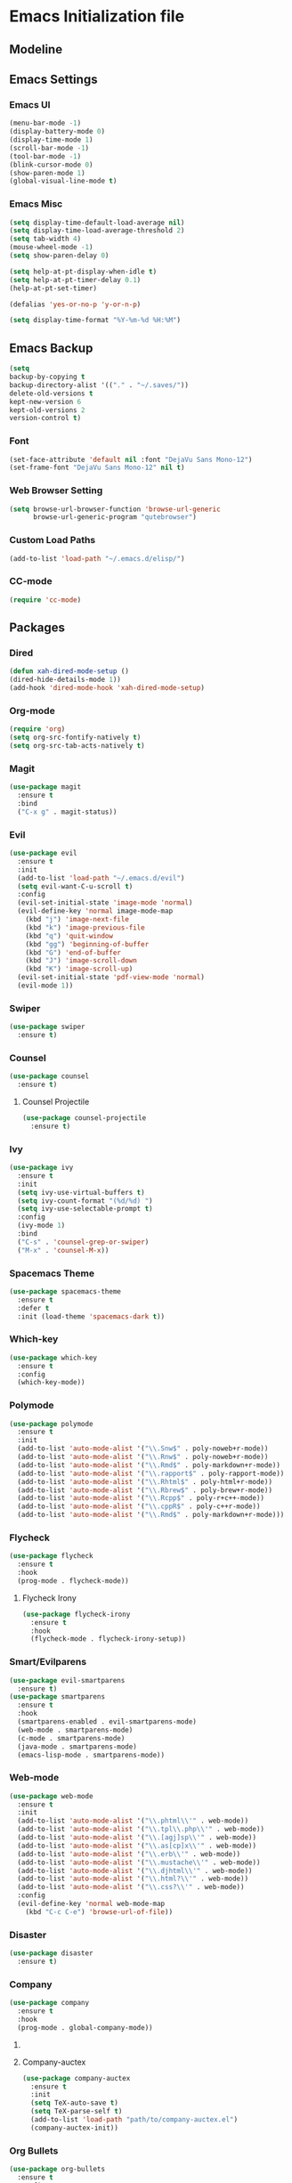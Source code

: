 * Emacs Initialization file

** Modeline
   
** Emacs Settings
*** Emacs UI
    #+begin_src emacs-lisp
     (menu-bar-mode -1)
     (display-battery-mode 0)
     (display-time-mode 1)
     (scroll-bar-mode -1)
     (tool-bar-mode -1)
     (blink-cursor-mode 0)
     (show-paren-mode 1)
     (global-visual-line-mode t)
   #+end_src

*** Emacs Misc
    #+begin_src emacs-lisp
      (setq display-time-default-load-average nil)
      (setq display-time-load-average-threshold 2)
      (setq tab-width 4)
      (mouse-wheel-mode -1)
      (setq show-paren-delay 0)

      (setq help-at-pt-display-when-idle t)
      (setq help-at-pt-timer-delay 0.1)
      (help-at-pt-set-timer)

      (defalias 'yes-or-no-p 'y-or-n-p)

      (setq display-time-format "%Y-%m-%d %H:%M")
    #+end_src

** Emacs Backup
    #+begin_src emacs-lisp
      (setq
      backup-by-copying t
      backup-directory-alist '(("." . "~/.saves/"))
      delete-old-versions t
      kept-new-version 6
      kept-old-versions 2
      version-control t)
    #+end_src

*** Font
    #+begin_src emacs-lisp
      (set-face-attribute 'default nil :font "DejaVu Sans Mono-12")
      (set-frame-font "DejaVu Sans Mono-12" nil t)
    #+end_src
    
*** Web Browser Setting
    #+begin_src emacs-lisp
      (setq browse-url-browser-function 'browse-url-generic
            browse-url-generic-program "qutebrowser")
    #+end_src

*** Custom Load Paths
    #+begin_src emacs-lisp
      (add-to-list 'load-path "~/.emacs.d/elisp/")
    #+end_src

*** CC-mode
    #+begin_src emacs-lisp
      (require 'cc-mode)
    #+end_src

** Packages
*** Dired
    #+begin_src emacs-lisp
      (defun xah-dired-mode-setup ()
      (dired-hide-details-mode 1))
      (add-hook 'dired-mode-hook 'xah-dired-mode-setup)
    #+end_src
*** Org-mode
    #+begin_src emacs-lisp
      (require 'org)
      (setq org-src-fontify-natively t)
      (setq org-src-tab-acts-natively t)
    #+end_src

*** Magit
    #+begin_src emacs-lisp
      (use-package magit
        :ensure t
        :bind
        ("C-x g" . magit-status))
    #+end_src
    
*** Evil
    #+begin_src emacs-lisp
      (use-package evil
        :ensure t
        :init
        (add-to-list 'load-path "~/.emacs.d/evil")
        (setq evil-want-C-u-scroll t)
        :config
        (evil-set-initial-state 'image-mode 'normal)
        (evil-define-key 'normal image-mode-map
          (kbd "j") 'image-next-file
          (kbd "k") 'image-previous-file
          (kbd "q") 'quit-window
          (kbd "gg") 'beginning-of-buffer
          (kbd "G") 'end-of-buffer
          (kbd "J") 'image-scroll-down
          (kbd "K") 'image-scroll-up)
        (evil-set-initial-state 'pdf-view-mode 'normal)
        (evil-mode 1))
    #+end_src

*** Swiper
    #+begin_src emacs-lisp
      (use-package swiper
        :ensure t)
    #+end_src

*** Counsel
    #+begin_src emacs-lisp
      (use-package counsel
        :ensure t)
    #+end_src

**** Counsel Projectile
     #+begin_src emacs-lisp
       (use-package counsel-projectile
         :ensure t)
     #+end_src    

*** Ivy
    #+begin_src emacs-lisp
      (use-package ivy
        :ensure t
        :init
        (setq ivy-use-virtual-buffers t)
        (setq ivy-count-format "(%d/%d) ")
        (setq ivy-use-selectable-prompt t)
        :config
        (ivy-mode 1)
        :bind
        ("C-s" . 'counsel-grep-or-swiper)
        ("M-x" . 'counsel-M-x))
    #+end_src
    
*** Spacemacs Theme
    #+begin_src emacs-lisp
      (use-package spacemacs-theme
        :ensure t
        :defer t
        :init (load-theme 'spacemacs-dark t))
    #+end_src
    
*** Which-key
    #+begin_src emacs-lisp
      (use-package which-key
        :ensure t
        :config
        (which-key-mode))
    #+end_src
    
*** Polymode
    #+begin_src emacs-lisp
      (use-package polymode
        :ensure t
        :init
        (add-to-list 'auto-mode-alist '("\\.Snw$" . poly-noweb+r-mode))
        (add-to-list 'auto-mode-alist '("\\.Rnw$" . poly-noweb+r-mode))
        (add-to-list 'auto-mode-alist '("\\.Rmd$" . poly-markdown+r-mode))
        (add-to-list 'auto-mode-alist '("\\.rapport$" . poly-rapport-mode))
        (add-to-list 'auto-mode-alist '("\\.Rhtml$" . poly-html+r-mode))
        (add-to-list 'auto-mode-alist '("\\.Rbrew$" . poly-brew+r-mode))
        (add-to-list 'auto-mode-alist '("\\.Rcpp$" . poly-r+c++-mode))
        (add-to-list 'auto-mode-alist '("\\.cppR$" . poly-c++r-mode))
        (add-to-list 'auto-mode-alist '("\\.Rmd$" . poly-markdown+r-mode)))
    #+end_src
    
*** COMMENT Undo-Tree
    #+begin_src emacs-lisp
      (use-package undo-tree
	:ensure t
	:config
	(setq undo-tree-auto-save-history t) 
	(global-undo-tree-mode))
    #+end_src
    
*** Flycheck
    #+begin_src emacs-lisp
      (use-package flycheck
        :ensure t
        :hook
        (prog-mode . flycheck-mode))
    #+end_src

**** Flycheck Irony
     #+begin_src emacs-lisp
       (use-package flycheck-irony
         :ensure t
         :hook
         (flycheck-mode . flycheck-irony-setup))
     #+end_src 
     
*** Smart/Evilparens
    #+begin_src emacs-lisp
      (use-package evil-smartparens
        :ensure t)
      (use-package smartparens
        :ensure t
        :hook
        (smartparens-enabled . evil-smartparens-mode)
        (web-mode . smartparens-mode)
        (c-mode . smartparens-mode)
        (java-mode . smartparens-mode)
        (emacs-lisp-mode . smartparens-mode))
    #+end_src
    
*** COMMENT EXWM
    #+begin_src emacs-lisp
      (use-package xelb
	:ensure t)
      (use-package exwm
	:ensure t
	:init
	(require 'exwm-config)
	(exwm-config-default))
    #+end_src

*** Web-mode
    #+begin_src emacs-lisp
      (use-package web-mode
        :ensure t
        :init
        (add-to-list 'auto-mode-alist '("\\.phtml\\'" . web-mode))
        (add-to-list 'auto-mode-alist '("\\.tpl\\.php\\'" . web-mode))
        (add-to-list 'auto-mode-alist '("\\.[agj]sp\\'" . web-mode))
        (add-to-list 'auto-mode-alist '("\\.as[cp]x\\'" . web-mode))
        (add-to-list 'auto-mode-alist '("\\.erb\\'" . web-mode))
        (add-to-list 'auto-mode-alist '("\\.mustache\\'" . web-mode))
        (add-to-list 'auto-mode-alist '("\\.djhtml\\'" . web-mode))
        (add-to-list 'auto-mode-alist '("\\.html?\\'" . web-mode))
        (add-to-list 'auto-mode-alist '("\\.css?\\'" . web-mode))
        :config
        (evil-define-key 'normal web-mode-map
          (kbd "C-c C-e") 'browse-url-of-file))

    #+end_src

*** Disaster
    #+begin_src emacs-lisp
      (use-package disaster
        :ensure t)
    #+end_src
    
*** COMMENT Eclim
    #+begin_src emacs-lisp
      (use-package eclim
	:ensure t
	:init
	(setq eclimd-autostart t)
	(defun my-java-mode ()
	  (eclim-mode t))
	:hook
	(java-mode . my-java-mode))
    #+end_src
    
*** Company
    #+begin_src emacs-lisp
      (use-package company
        :ensure t
        :hook
        (prog-mode . global-company-mode))
    #+end_src
    
**** COMMENT Company-emacs-eclim
     #+begin_src emacs-lisp
       (use-package company-emacs-eclim
	 :ensure t
	 :config
	 (company-emacs-eclim-setup)
	 (global-company-mode t))
     #+end_src
     
**** Company-auctex
     #+begin_src emacs-lisp
       (use-package company-auctex
         :ensure t
         :init
         (setq TeX-auto-save t)
         (setq TeX-parse-self t)
         (add-to-list 'load-path "path/to/company-auctex.el")
         (company-auctex-init))
     #+end_src
     
*** Org Bullets
    #+begin_src emacs-lisp
      (use-package org-bullets
        :ensure t
        :config
        (add-hook 'org-mode-hook (lambda () (org-bullets-mode 1))))
    #+end_src

*** Page Break Lines
    #+begin_src emacs-lisp
      (use-package page-break-lines
        :ensure t)
    #+end_src
    
*** Dashboard
    #+begin_src emacs-lisp
      (use-package dashboard
      :ensure t
      :config
      (dashboard-setup-startup-hook)
      :init
      (setq dashboard-banner-logo-title "== SMTX Emacs ==")
      (setq dashboard-items '((recents  . 5)
                              (bookmarks . 5)
                              (projects . 5)
                              (agenda . 5)
                              (registers . 5))))
    #+end_src

*** Projectile
    #+begin_src emacs-lisp
      (use-package projectile
        :ensure t)
    #+end_src

*** Rainbow Delimiters
    #+begin_src emacs-lisp
      (use-package rainbow-delimiters
        :ensure t)
      (use-package rainbow-delimiters-mode
        :hook
        (prog-mode))
    #+end_src
    
*** Dash
    #+begin_src emacs-lisp
      (use-package dash
        :ensure t)
    #+end_src
    
*** S
#+begin_src emacs-lisp
  (use-package s
    :ensure t)
#+end_src
    
*** Origami
    #+begin_src emacs-lisp
      (use-package origami
        :ensure t
        :hook
        (prog-mode . origami-mode))
    #+end_src
    
*** Indent Guide
    #+begin_src emacs-lisp
      (use-package indent-guide
        :ensure t
        :hook
        (prog-mode . indent-guide-mode))
    #+end_src
    
*** Tablist
    #+begin_src emacs-lisp
      (use-package tablist
        :ensure t)
    #+end_src
    
*** PDF Tools
    #+begin_src emacs-lisp
      (use-package pdf-tools
        :defer t
        :ensure t
        :config
        (pdf-tools-install)
        :mode
        ("\\.pdf\\'" . pdf-view-mode)
        :config
        (evil-define-key 'normal pdf-view-mode-map
          (kbd "h") 'image-backward-hscroll
          (kbd "j") 'pdf-view-next-line-or-next-page
          (kbd "k") 'pdf-view-previous-line-or-previous-page
          (kbd "l") 'image-forward-hscroll
          (kbd "J") 'pdf-view-next-page
          (kbd "K") 'pdf-view-previous-page
          (kbd "W") 'pdf-view-fit-width-to-window
          (kbd "H") 'pdf-view-fit-height-to-window
          (kbd "P") 'pdf-view-fit-page-to-window
          (kbd "d") 'pdf-view-scroll-up-or-next-page
          (kbd "u") 'pdf-view-scroll-down-or-previous-page
          (kbd "O") 'pdf-outline
          (kbd "-") 'pdf-view-shrink
          (kbd "+") 'pdf-view-enlarge
          (kbd "=") 'pdf-view-enlarge
          (kbd "gg") 'pdf-view-first-page
          (kbd "G") 'pdf-view-last-page
          (kbd "n") 'pdf-view-midnight-minor-mode
          (kbd "r") 'revert-buffer
          (kbd "p") 'pdf-misc-print-document)
        (evil-define-key 'normal outline-mode-map
          (kbd "j") 'next-line
          (kbd "k") 'previous-line
          (kbd "TAB") 'outline-toggle-children
          (kbd "RET") 'pdf-outline-follow-link
          (kbd "SPC") 'pdf-outline-follow-link))
    #+end_src
    
*** Irony
    #+begin_src emacs-lisp
      (use-package irony
        :ensure t)
      (use-package irony-mode
        :hook
        (c++-mode)
        (c-mode)
        (objc-mode)

        (irony-mode . irony-cdb-autosetup-compile-options))
    #+end_src

**** Company Irony
     #+begin_src emacs-lisp
       (use-package company-irony
         :ensure t
         :init
         (eval-after-load 'company
           '(add-to-list 'company-backends 'company-irony 'company-auctex)))
     #+end_src
     
*** nLinum
    #+begin_src emacs-lisp
      (use-package nlinum-relative
        :ensure t
        :init
        (nlinum-relative-setup-evil)
        (setq nlinum-relative-redisplay-delay 0)
        (setq nlinum-relative-current-symbol "")
        (setq nlinum-relative-offset 0)
        :hook
        (prog-mode . nlinum-relative-mode))
    #+end_src
    
*** Rainbow mode
    #+begin_src emacs-lisp
      (use-package rainbow-mode
        :ensure t
        :hook
        (prog-mode))
    #+end_src

*** Avy
    #+begin_src emacs-lisp
      (use-package avy
        :ensure t)
    #+end_src

*** Auctex
    #+begin_src emacs-lisp
      (use-package tex
        :ensure auctex)
    #+end_src

**** Auctex Latexmk
     #+begin_src emacs-lisp
       (use-package auctex-latexmk
         :ensure t
         :init
         (auctex-latexmk-setup))
     #+end_src
     
*** Aggresive Indent
    #+begin_src emacs-lisp
      (use-package aggressive-indent
        :load-path "~/.emacs.d/elisp/"
        :ensure t
        :hook
        (prog-mode . aggressive-indent-mode))
    #+end_src
    
*** ESS
    #+begin_src emacs-lisp
      (use-package ess
        :ensure t
        :defer 1)
      (use-package ess-site
        :load-path "site-lisp/ess/lisp/"
        :commands R)
    #+end_src

*** Dired-hacks

**** Dired-narrow 
    #+begin_src emacs-lisp
      (use-package dired-narrow
        :ensure t
        :bind (:map dired-mode-map
                    ("/" . dired-narrow)))

    #+end_src
    
**** Dired-filter
    #+begin_src emacs-lisp
      (use-package dired-filter
	:ensure t
	:config)
    #+end_src
    
**** Dired-open
     #+begin_src emacs-lisp
       (use-package dired-open
	 :ensure t)
     #+end_src
    
*** Highligt-indent
    #+begin_src emacs-lisp
      (use-package highlight-indent-guides
	:ensure t
	:init
	(setq highlight-indent-guides-method 'character)
	:config
	(setq highlight-indent-guides-responsive 'top)
	(setq highlight-indent-guides-delay 0)
	:hook
	(prog-mode . highlight-indent-guides-mode))
    #+end_src

*** COMMENT Multiple-cursors
    #+begin_src emacs-lisp
      (use-package multiple-cursors
	:ensure t
	:init
	(global-set-key (kbd "C-S-c C-S-c") 'mc/edit-lines))
    #+end_src

*** Fsharp-mode
    #+begin_src emacs-lisp
      (use-package fsharp-mode
	:ensure t
	:init
	(setq inferior-fsharp-program "/usr/bin/fsharpi")
	(setq fsharp-compiler "/usr/bin/fsharpc"))
    #+end_src

*** COMMENT Lsp-java
    #+begin_src emacs-lisp
      (use-package lsp-mode
	:ensure t
	:init (setq lsp-inhibit-message nil ; you may set this to t to hide messages from message area
		    lsp-eldoc-render-all nil
		    lsp-highlight-symbol-at-point nil))

      (use-package company-lsp
	:after company
	:ensure t
	:config
	(add-hook 'java-mode-hook (lambda () (push 'company-lsp company-backends)))
	(setq company-lsp-enable-snippet t
	      company-lsp-cache-candidates t)
	(push 'java-mode company-global-modes))

      (use-package lsp-ui
	:ensure t
	:config
	(setq lsp-ui-sideline-enable t
	      lsp-ui-sideline-show-symbol t
	      lsp-ui-sideline-show-hover t
	      lsp-ui-sideline-show-code-actions t
	      lsp-ui-sideline-update-mode 'point))

      (use-package lsp-java
	:ensure t
	:requires (lsp-ui-flycheck lsp-ui-sideline)
	:config
	(add-hook 'java-mode-hook  'lsp-java-enable)
	(add-hook 'java-mode-hook  'flycheck-mode)
	(add-hook 'java-mode-hook  'company-mode)
	(add-hook 'java-mode-hook  (lambda () (lsp-ui-flycheck-enable t)))
	(add-hook 'java-mode-hook  'lsp-ui-sideline-mode)
	(setq lsp-java--workspace-folders (list ("/home/samch/Documents/Java/Projects/HelloworldJava"))))
    #+end_src
** Evil Keybinds
   
*** Definitions
    #+begin_src emacs-lisp
      (define-prefix-command 'my/leader-map)
      (define-prefix-command 'my/avy-menu-map)
      (define-prefix-command 'my/origami-menu-map)
    #+end_src

*** Evil Prefix
    #+begin_src emacs-lisp
      (define-key evil-normal-state-map (kbd "SPC") 'my/leader-map)
    #+end_src

*** Quick Access
    #+begin_src emacs-lisp
      (use-package evil
	:config
	(define-key my/leader-map (kbd "f") 'swiper)
	(define-key my/leader-map (kbd "c") 'calc)
	(define-key my/leader-map (kbd "t") 'org-agenda)
	(define-key my/leader-map (kbd "g") 'magit-status))
    #+end_src
    
*** Avy Menu
    #+begin_src emacs-lisp
      (use-package evil
        :config
        (define-key my/leader-map (kbd "a") 'my/avy-menu-map)

        (define-key my/avy-menu-map "c" 'avy-goto-char-2)
        ;(define-key my/avy-menu-map "n" 'avy-goto-char)
        (define-key my/avy-menu-map "a" 'avy-goto-line))
    #+end_src

*** Origami Menu
    #+begin_src emacs-lisp
      (use-package origami
	:config
	(define-key my/leader-map (kbd "b") 'my/origami-menu-map)

	(define-key my/origami-menu-map (kbd "TAB") 'origami-recursively-toggle-node)
	(define-key my/origami-menu-map (kbd "S-TAB") 'origami-show-only-node))
    #+end_src
